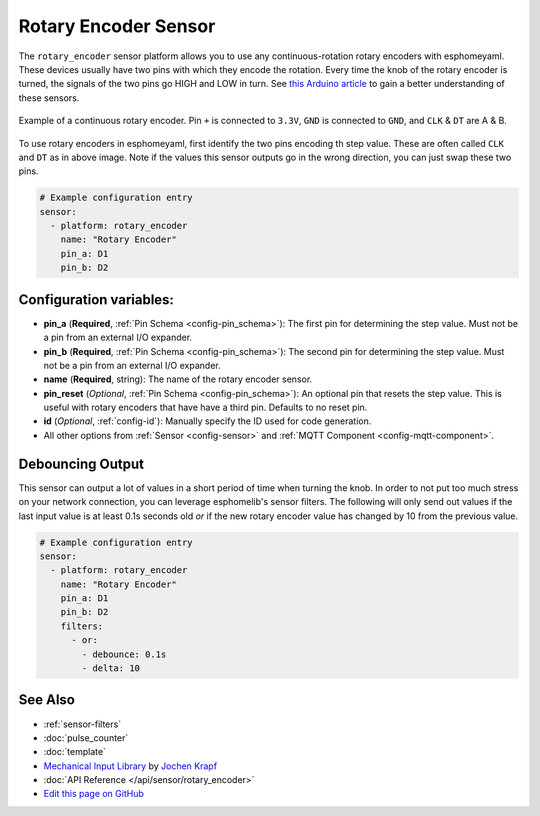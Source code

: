 Rotary Encoder Sensor
=====================

The ``rotary_encoder`` sensor platform allows you to use any continuous-rotation
rotary encoders with esphomeyaml. These devices usually have two pins with which
they encode the rotation. Every time the knob of the rotary encoder is turned, the
signals of the two pins go HIGH and LOW in turn. See
`this Arduino article <https://playground.arduino.cc/Main/RotaryEncoders>`__ to gain
a better understanding of these sensors.

.. figure:: images/rotary_encoder.jpg
    :align: center
    :width: 75.0%

    Example of a continuous rotary encoder. Pin ``+`` is connected to ``3.3V``,
    ``GND`` is connected to ``GND``, and ``CLK`` & ``DT`` are A & B.

.. figure:: /esphomeyaml/components/sensor/images/rotary_encoder-ui.png
    :align: center
    :width: 75.0%

To use rotary encoders in esphomeyaml, first identify the two pins encoding th step value.
These are often called ``CLK`` and ``DT`` as in above image. Note if the values this sensor
outputs go in the wrong direction, you can just swap these two pins.

.. code:: yaml

    # Example configuration entry
    sensor:
      - platform: rotary_encoder
        name: "Rotary Encoder"
        pin_a: D1
        pin_b: D2

Configuration variables:
------------------------

- **pin_a** (**Required**, :ref:`Pin Schema <config-pin_schema>`):
  The first pin for determining the step value. Must not be a pin from an external I/O expander.
- **pin_b** (**Required**, :ref:`Pin Schema <config-pin_schema>`):
  The second pin for determining the step value. Must not be a pin from an external I/O expander.
- **name** (**Required**, string): The name of the rotary encoder sensor.
- **pin_reset** (*Optional*, :ref:`Pin Schema <config-pin_schema>`):
  An optional pin that resets the step value. This is useful with rotary encoders that have have a
  third pin. Defaults to no reset pin.
- **id** (*Optional*, :ref:`config-id`): Manually specify the ID used for code generation.
- All other options from :ref:`Sensor <config-sensor>` and :ref:`MQTT Component <config-mqtt-component>`.

Debouncing Output
-----------------

This sensor can output a lot of values in a short period of time when turning the knob.
In order to not put too much stress on your network connection, you can leverage esphomelib's
sensor filters. The following will only send out values if the last input value is at least
0.1s seconds old *or* if the new rotary encoder value has changed by 10 from the previous value.

.. code:: yaml

    # Example configuration entry
    sensor:
      - platform: rotary_encoder
        name: "Rotary Encoder"
        pin_a: D1
        pin_b: D2
        filters:
          - or:
            - debounce: 0.1s
            - delta: 10

See Also
--------

- :ref:`sensor-filters`
- :doc:`pulse_counter`
- :doc:`template`
- `Mechanical Input Library <https://github.com/jkDesignDE/MechInputs>`__ by `Jochen Krapf <https://github.com/JK-de>`__
- :doc:`API Reference </api/sensor/rotary_encoder>`
- `Edit this page on GitHub <https://github.com/OttoWinter/esphomedocs/blob/current/esphomeyaml/components/sensor/rotary_encoder.rst>`__

.. disqus::

